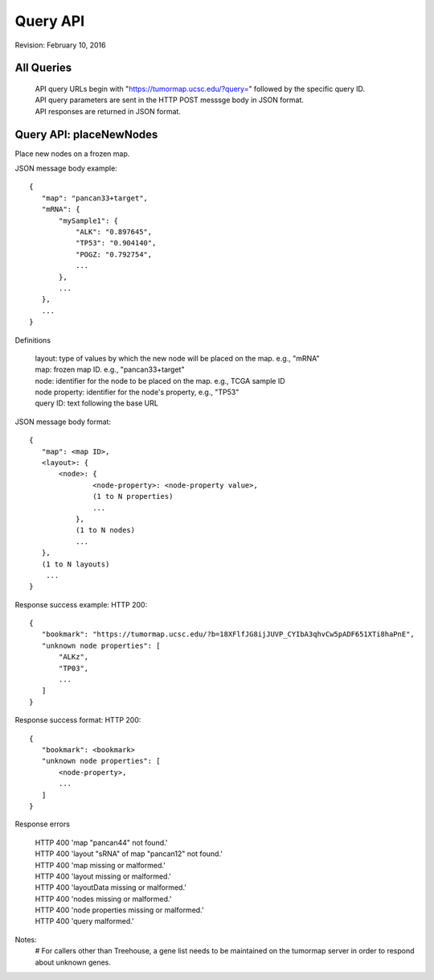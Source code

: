 Query API
=========

Revision: February 10, 2016

All Queries
-----------
 | API query URLs begin with "https://tumormap.ucsc.edu/?query=" followed by the specific query ID.
 | API query parameters are sent in the HTTP POST messsge body in JSON format.
 | API responses are returned in JSON format.


Query API: placeNewNodes
------------------------

Place new nodes on a frozen map.

JSON message body example::

 {
    "map": "pancan33+target",
    "mRNA": {
        "mySample1": {
            "ALK": "0.897645",
            "TP53": "0.904140",
            "POGZ: "0.792754",
            ...
        },
        ...
    },
    ...
 }

Definitions

 | layout: type of values by which the new node will be placed on the map. e.g., "mRNA"
 | map: frozen map ID. e.g., "pancan33+target"
 | node: identifier for the node to be placed on the map. e.g., TCGA sample ID
 | node property: identifier for the node's property, e.g., "TP53"
 | query ID: text following the base URL

JSON message body format::

 {
    "map": <map ID>,
    <layout>: {
        <node>: {
                <node-property>: <node-property value>,
                (1 to N properties)
                ...
            },
            (1 to N nodes)
            ...
    },
    (1 to N layouts)
     ...
 }

Response success example: HTTP 200::

 {
    "bookmark": "https://tumormap.ucsc.edu/?b=18XFlfJG8ijJUVP_CYIbA3qhvCw5pADF651XTi8haPnE",
    "unknown node properties": [
        "ALKz",
        "TP03",
        ...
    ]
 }

Response success format: HTTP 200::

 {
    "bookmark": <bookmark>
    "unknown node properties": [
        <node-property>,
        ...
    ]
 }

Response errors

 | HTTP 400 'map "pancan44" not found.'
 | HTTP 400 'layout "sRNA" of map "pancan12" not found.'
 | HTTP 400 'map missing or malformed.'
 | HTTP 400 'layout missing or malformed.'
 | HTTP 400 'layoutData missing or malformed.'
 | HTTP 400 'nodes missing or malformed.'
 | HTTP 400 'node properties missing or malformed.'
 | HTTP 400 'query malformed.'

Notes:
 # For callers other than Treehouse, a gene list needs to be maintained on the tumormap server in order to respond about unknown genes.




